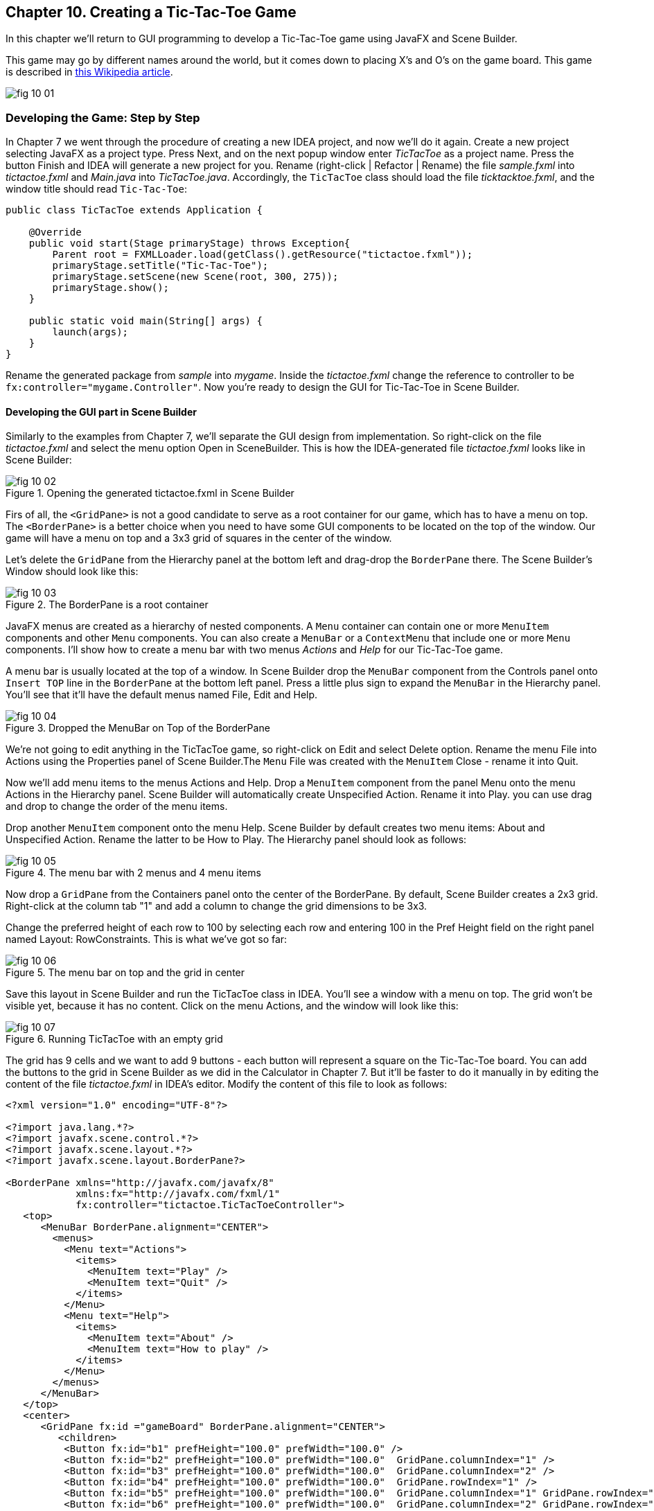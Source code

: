 :toc-placement!:
:imagesdir: ./

== Chapter 10. Creating a Tic-Tac-Toe Game  

In this chapter we'll return to GUI programming to develop  a Tic-Tac-Toe game using JavaFX and Scene Builder.

This game may go by different names around the world, but it comes down to placing X's and O's on the game board. This game is described in http://en.wikipedia.org/wiki/Tic-tac-toe[this Wikipedia article]. 

[[FIG10-1]]
image::images/fig_10_01.png[]
 

=== Developing the Game: Step by Step

In Chapter 7 we went through the procedure of creating a new IDEA project, and now we'll do it again. Create a new project selecting JavaFX as a project type. Press Next, and on the next popup window enter _TicTacToe_ as a project name. Press the button Finish and IDEA will generate a new project for you. Rename (right-click | Refactor | Rename) the file _sample.fxml_ into _tictactoe.fxml_ and _Main.java_ into _TicTacToe.java_. Accordingly, the `TicTacToe` class should load the file _ticktacktoe.fxml_, and the window title should read `Tic-Tac-Toe`:

[source, java]
----
public class TicTacToe extends Application {

    @Override
    public void start(Stage primaryStage) throws Exception{
        Parent root = FXMLLoader.load(getClass().getResource("tictactoe.fxml"));
        primaryStage.setTitle("Tic-Tac-Toe");
        primaryStage.setScene(new Scene(root, 300, 275));
        primaryStage.show();
    }

    public static void main(String[] args) {
        launch(args);
    }
}
----

Rename the generated package from _sample_ into _mygame_. Inside the _tictactoe.fxml_ change the reference to controller to be `fx:controller="mygame.Controller"`. Now you're ready to design the GUI for Tic-Tac-Toe in Scene Builder.

==== Developing the GUI part in Scene Builder

Similarly to the examples from Chapter 7, we'll separate the GUI design from implementation. So right-click on the file _tictactoe.fxml_ and select the menu option Open in SceneBuilder. This is how the IDEA-generated file _tictactoe.fxml_ looks like in Scene Builder:  

[[FIG10-2]]
.Opening the generated tictactoe.fxml in Scene Builder
image::images/fig_10_02.png[]

Firs of all, the `<GridPane>` is not a good candidate to serve as a root container for our game, which has to have a menu on top. The `<BorderPane>` is a better choice when you need to have some GUI components to be located on the top of the window. Our game will have a menu on top and a 3x3 grid of squares in the center of the window.

Let's delete the `GridPane` from the Hierarchy panel at the bottom left and drag-drop the `BorderPane` there. The Scene Builder's Window should look like this:

[[FIG10-3]]
.The BorderPane is a root container
image::images/fig_10_03.png[]

JavaFX menus are created as a hierarchy of nested components. A `Menu` container can contain one or more `MenuItem` components and other `Menu` components. You can also create a `MenuBar` or a `ContextMenu` that include one or more `Menu` components. I'll show how to create a menu bar with two menus _Actions_ and _Help_ for our Tic-Tac-Toe game. 

A menu bar is usually located at the top of a window. In Scene Builder drop the `MenuBar` component from the Controls panel onto `Insert TOP` line in the `BorderPane` at the bottom left panel. Press a little plus sign to expand the `MenuBar` in the Hierarchy panel. You'll see that it'll have the default menus named File, Edit and Help. 

[[FIG10-4]]
.Dropped the MenuBar on Top of the BorderPane
image::images/fig_10_04.png[]

We're not going to edit anything in the TicTacToe game, so right-click on Edit and select Delete option. Rename the menu File into Actions using the Properties panel of Scene Builder.The `Menu` File was created with the `MenuItem` Close - rename it into Quit.

Now we'll add menu items to the menus Actions and Help. Drop a `MenuItem` component from the panel Menu onto the menu Actions in the Hierarchy panel. Scene Builder will automatically create Unspecified Action. Rename it into Play. you can use drag and drop to change the order of the menu items.

Drop another `MenuItem` component onto the menu Help. Scene Builder by default creates two menu items:  About and Unspecified Action. Rename the latter to be How to Play. The Hierarchy panel should look as follows:

[[FIG10-5]]
.The menu bar with 2 menus and 4 menu items
image::images/fig_10_05.png[]

Now drop a `GridPane` from the Containers panel onto the center of the BorderPane. By default, Scene Builder creates a 2x3 grid. Right-click at the column tab "1" and add a column to change the grid dimensions to be 3x3. 

Change the preferred height of each row to 100 by selecting each row and entering 100 in the Pref Height field on the right panel named Layout: RowConstraints. This is what we've got so far:

[[FIG10-6]]
.The menu bar on top and the grid in center
image::images/fig_10_06.png[]

Save this layout in Scene Builder and run the TicTacToe class in IDEA. You'll see a window with a menu on top. The grid won't be visible yet, because it has no content. Click on the menu Actions, and the window will look like this:

[[FIG10-7]]
.Running TicTacToe with an empty grid
image::images/fig_10_07.png[]

The grid has 9 cells and we want to add 9 buttons - each button will represent a square on the Tic-Tac-Toe board. You can add the buttons to the grid in Scene Builder as we did in the Calculator in Chapter 7. But it'll be faster to do it manually in by editing the content of the file _tictactoe.fxml_ in IDEA's editor. Modify the content of this file to look as follows:

[source, xml]
----
<?xml version="1.0" encoding="UTF-8"?>

<?import java.lang.*?>
<?import javafx.scene.control.*?>
<?import javafx.scene.layout.*?>
<?import javafx.scene.layout.BorderPane?>

<BorderPane xmlns="http://javafx.com/javafx/8" 
            xmlns:fx="http://javafx.com/fxml/1" 
            fx:controller="tictactoe.TicTacToeController">
   <top>
      <MenuBar BorderPane.alignment="CENTER">
        <menus>
          <Menu text="Actions">
            <items>
              <MenuItem text="Play" />
              <MenuItem text="Quit" />
            </items>
          </Menu>
          <Menu text="Help">
            <items>
              <MenuItem text="About" />
              <MenuItem text="How to play" />
            </items>
          </Menu>
        </menus>
      </MenuBar>
   </top>
   <center>
      <GridPane fx:id ="gameBoard" BorderPane.alignment="CENTER">
         <children>
          <Button fx:id="b1" prefHeight="100.0" prefWidth="100.0" />
          <Button fx:id="b2" prefHeight="100.0" prefWidth="100.0"  GridPane.columnIndex="1" />
          <Button fx:id="b3" prefHeight="100.0" prefWidth="100.0"  GridPane.columnIndex="2" />
          <Button fx:id="b4" prefHeight="100.0" prefWidth="100.0"  GridPane.rowIndex="1" />
          <Button fx:id="b5" prefHeight="100.0" prefWidth="100.0"  GridPane.columnIndex="1" GridPane.rowIndex="1" />
          <Button fx:id="b6" prefHeight="100.0" prefWidth="100.0"  GridPane.columnIndex="2" GridPane.rowIndex="1" />
          <Button fx:id="b7" prefHeight="100.0" prefWidth="100.0" GridPane.rowIndex="2" />
          <Button fx:id="b8" prefHeight="100.0" prefWidth="100.0" GridPane.columnIndex="1" GridPane.rowIndex="2" />
          <Button fx:id="b9" prefHeight="100.0" prefWidth="100.0" GridPane.columnIndex="2" GridPane.rowIndex="2" />
         </children>
      </GridPane>
   </center>
</BorderPane>
----

Note that each button has an id. We'll need them while processing button clicks in the controller class. Run the TicTacToe class and the window will look pretty close to the final version of our Tic-Tac-Toe game. 

[[FIG10-8]]
.Running TicTacToe - the first square has a focus
image::images/fig_10_08.png[]

Do yo see this thin border around the top left square? It happens because by default the firs grid cell _has a focus_, which means that this particular GUI component is ready to receive input. But we don't want to suggest the player starting the game from the top left corner, do we? We want to remove this little border, and it's time to create a a special style for a button that will not show the focus.

Let's create a new file named _tictactoe.css_. In IDEA, right click on the package name _mygame_  and use the menu  File | New | File. It'll create an empty file. Type the following in there:

[source, css]
----
.button{
  -fx-focus-color: transparent;
  -fx-background-insets: -1, 0, 1, 1;
}
----

From Chapter 7 you may remember that this means that every button in our application will have these attributes. Web designers call the styles created for certain types of GUI element _type selectors_. Hence the attributes defined in the `.button` section of CSS will apply only for buttons. If we wanted to style, menus, we'd need to add a section `.menu` to the CSS file.  Labels would be styled in the `.label` section, and so on.

When I did my search on line to figure out how to remove the focus border, the online documentation suggested that adding the rule `-fx-focus-color: transparent;` would do the trick. But it didn't. Every programmer knows, that not everything works by the book. By doing a little more online research I figured out that adding `-fx-background-insets: -1, 0, 1, 1;` is needed too. 

Don't be scared that not everything works as it should from the first time. Luckily, each programming language has an online community of people who are willing to share their findings and answer the questions of the rookies. One of the best resources for asking questions and getting help is the Web site http://stackoverflow.com/[StackOverflow]. 

Now we need to add a line to the `main` method of the TicTacToe class to load the file `tictactoe.css`. We did something like this in Chapter 7 while styling the Sign In application. We'll also need to do small changes in the `main` method to keep store the reference to a `scene` in a separate variable. We also want to set fix the size of the game board by invoking _setResizable(false);_ on the stage object. After these modifications the class `TicTacToe` will look like this:

[source, java]
----
public class TicTacToe extends Application {

    @Override
    public void start(Stage primaryStage) throws Exception{
        Parent root = FXMLLoader.load(getClass()
                           .getResource("tictactoe.fxml"));
        primaryStage.setTitle("TicTacToe");
        Scene scene = new Scene(root, 300, 275);
        scene.getStylesheets().add(getClass()
            .getResource("tictactoe.css").toExternalForm());
        primaryStage.setResizable(false);
        primaryStage.setScene(scene);
        primaryStage.show();
    }

    public static void main(String[] args) {
        launch(args);
    }
}
----

Run the TicTacToe class now and the focus is gone:

[[FIG10-9]]
.Running TicTacToe - the first square has no focus
image::images/fig_10_09.png[]

The GUI is ready. The name of the Java class that will play the role of the controller was specified in the file _tictactoe.fxml_ as `fx:controller="mygame.Controller"`. Now let's program the application logic in the controller class.

==== Handling Button Clicks in Controller

There are different ways of programming computer games. In some games you play against another player, in others - against the computer. Our version of TicTac-Toe will have two players. The first one will place X's on the blank buttons and the other one will place O's.  Hence we need to keep track of the player's number. 

When the player will click on the button, the event handler should place the appropriate label on the button. The code of the class `Controller` will take care of this functionality:

[source, java]
----
public class Controller {
   private boolean isFirstPlayer = true;
   
   public void buttonClickHandler(ActionEvent evt){
         
        Button clickedButton = (Button) evt.getTarget();
        String buttonLabel = clickedButton.getText();
        
        if ("".equals(buttonLabel) && isFirstPlayer){
            clickedButton.setText("X");
            isFirstPlayer = false;
        } else if("".equals(buttonLabel) && !isFirstPlayer){
            clickedButton.setText("O");
            isFirstPlayer = true;
        }
   }        
}
----
The method `buttonClickHandler` will handle events generated when the player clicks on a button. Note that we check if the button's label is blank, then the program displays either X or O depending on which player clicked on the button. To let the GUI know about this event handler we need to add the attribute `onAction="#buttonClickHandler"` to each `<Button>` tag in the file _tictactoe.fxml_. 
After this is done, run the `TicTacToe` program again. Start clicking on empty squares, and the program will take turns in placing the X's and O's on them.

[[FIG10-10]]
.Running TicTacToe - after 3 clicks
image::images/fig_10_10.png[]

Great,the View communicates with the Controller! But the X's and O's look unproportionally small in these large squares. Besides, the gray color does not look too exciting. It's time to add some styling to our GUI components.

==== Styling Buttons and the Menu Bar 

Let's add more style attributes to the `.button` and add a new type selector for the `.menu-bar` to the file _tictactoe.css_. You can find the color names and their codes in the  https://docs.oracle.com/javafx/2/api/javafx/scene/doc-files/cssref.html#typecolor[JavaFX CSS Reference Guide]. This is what I came up with:

[source, css]
----
.button{
  -fx-focus-color: transparent;
  -fx-background-insets: -1, 0, 1, 1;

  -fx-font-weight: bold;
  -fx-font-size: 36;
  -fx-text-fill: blue;
  -fx-background-color: violet;
  -fx-border-color:darkblue;
}

.menu-bar{
  -fx-background-color: gold;
}
----

If you run the `TicTacToe` program now and start clicking on buttons, the game board will look like this:

[[FIG10-11]]
.Adding colors to the game board
image::images/fig_10_11.png[]

As you can see, my artistic abilities are limited, but if you spend some time learning CSS, you may come up with a lot fancier game board than mine. 

All JavaFX components are pre-styled, and the combination of the styles is called _theme_. The default theme of all JavaFX components is called caspian. By defining your own CSS rules you can override the defaults. Scene Builder has a menu View | Show CSS analyzer, which allows you to see the default styles of your GUI components. If you're interesting in learning more about styling with Scene Builder, watch the video titled https://www.youtube.com/watch?v=7Nu3_5doZK4["In-Depth Layout and Styling with the JavaFX Scene Builder"].

==== Implementing the Game Strategy

Every game implements a set of rules or a strategy that has to be applied depending on the player’s actions. Let’s come up with a simple algorithm for the Tic-Tac-Toe game. Our version of this game will implement the following rules:

* The game will be played by two players on a 3x3 board.
* Two players can play this game. One will play with the symbol X, and the other will use O.
* The winner must have a full row, column, or diagonal of X's or O's.
* After each move, the program has to check if there is a winner.
* The winning combination of squares has to be displayed in different colors.
* After the winner is found or there is no empty squares left the players may select the menu  Actions | Play to play again.
* In a new game the first player plays with X's.

We'll implement the game rules in the `Controller` class. On each button click we need to check if there is a winner already. If there is, the program should highlight the winning combination.

We'll write a method `find3InARow`, which on every click  will check each row, column, and diagonals on the board to see if they have the same labels. The method `find3InARow` will be invoked from the method `buttonClickHandler`. If the winning combination is found, the program will invoke the method `highlightWinningCombo` to show the winning combination in different style. 

To compare the labels of the buttons we need to have references to their `Button` objects, which we'll get using the injection mechanism offered by the `@FXML` annotation as we did in Chapter 8. We'll also need to have a reference to the `GridPane`, which is a container for all buttons. You'll see its use in the section "Handling the Tic-Tac-Toe Menu Play".

Each button will have a matching variable in the controller annotated with `@FXML`. The grid will also have a reference variable. We'll just add the following member variables to the `Controller` class:

[source, java]
----
@FXML Button b1; 
@FXML Button b2;
@FXML Button b3;
@FXML Button b4;
@FXML Button b5;
@FXML Button b6;
@FXML Button b7;
@FXML Button b8;
@FXML Button b9;   

@FXML GridPane gameBoard;
----

Now let's write the method `find3InARow` that will methodically compare the non-blank labels of the buttons in each row, column, and both diagonals. If three labels are the same, the code should highlight the winning combination. This is how the code in the method `find3InARow` will look:

[source, java]
----
private boolean find3InARow(){
       //Row 1
       if (""!=b1.getText() && b1.getText() == b2.getText() 
           && b2.getText() == b3.getText()){
           highlightWinningCombo(b1,b2,b3);
           return true;
       }
       //Row 2
       if (""!=b4.getText() && b4.getText() == b5.getText() 
           && b5.getText() == b6.getText()){
           highlightWinningCombo(b4,b5,b6);
           return true;
       }
       //Row 3
       if (""!=b7.getText() && b7.getText() == b8.getText() 
           && b8.getText() == b9.getText()){
           highlightWinningCombo(b7,b8,b9);
           return true;
       }
       //Column 1
       if (""!=b1.getText() && b1.getText() == b4.getText() 
           && b4.getText() == b7.getText()){
           highlightWinningCombo(b1,b4,b7);
           return true;
       }
       //Column 2
       if (""!=b2.getText() && b2.getText() == b5.getText() 
           && b5.getText() == b8.getText()){
           highlightWinningCombo(b2,b5,b8);
           return true;
       }
       //Column 3
       if (""!=b3.getText() && b3.getText() == b6.getText() 
           && b6.getText() == b9.getText()){
           highlightWinningCombo(b3,b6,b9);
           return true;
       }
       //Diagonal 1
       if (""!=b1.getText() && b1.getText() == b5.getText() 
           && b5.getText() == b9.getText()){
           highlightWinningCombo(b1,b5,b9);
           return true;
       }
       //Diagonal 2
       if (""!=b3.getText() && b3.getText() == b5.getText() 
           && b5.getText() == b7.getText()){
           highlightWinningCombo(b3,b5,b7);
           return true;
       }       
       return false;
   }
----

If you'll check the `fx:id` of each button in the file _tictactoe.fxml_, you'll see that the first row is represented by the buttons `b1`, `b2`, and `b3`. The first column is represented by the buttons `b1`, `b4`, and `b7`. One diagonal consists of the buttons `b1`, `b5`, and `b9`. It should be pretty easy to read and understand the code of the method `find3InARow`, isn't it? The method `highlightWinningCombo` will get the references to the three winning buttons as the method arguments, and it has to change their styles. 

==== Highlighting the Winning Combination  

The styles of the winning buttons should be changed dynamically (during the runtime). First of all, we need to come up with the style for displaying the winning button and add it to the CSS file. Then the class `Controller` will invoke the method `setStyle` on them providing the name of the winning style.

I want to change the background of the winning buttons, but this time I won't use just a single color, but a _color gradient_. In computer graphics color gradients refer to filling the area with different colors that are smoothly transitioning from one color to another. The color transitioning can be linear or radial, and http://en.wikipedia.org/wiki/Color_gradient[this Wikipedia article] gives you some examples of both. 

We'll use radial gradients in our game. With gradients you can use more than two colors. I'll use three colors in the gradient for the winning squares. The background color will transition from white to light yellow, and then to lawn green. I'll use red for the text of the label on the winning square. 

To dynamically change the style of a GUI component you can call the method `setStyle` and specify the color as an argument, for example:

`myButton.setStyle("-fx-text-fill: red;");`

But embedding CSS rules in your Java program is not a good idea. What if you decide to change the styling (e.g. to change the color from red to pink)? You don't want to search for all places in your Java where this style was used. Besides, changing the styles in the code would require to recompile your Java program. It's much better to keep the style definitions in the CSS file.

So far we've been using CSS _type selectors_ that can change the style of the specified component types. But CSS allows you to define and name a style that's not intended for a specific component type and can be applied by name to various components. In CSS such styles are called _class selectors_. Let's add a style selector called `.winning-square` to the file `tictactoe.css`. 

[source, css]
----
.winning-square {
    -fx-text-fill: red;
    -fx-background-color: radial-gradient( radius 100%, white, lightyellow, lawngreen); 
}
----

The style selector `.winning-square` includes two style rules: one for setting the text color to red, and another to set the background color to radial gradient. Now our Java program has to get a reference to the existing styles of the button and add a `.winning-square`, which will override the default color and background color of the button.The method `highlightWinningCombo` will look like this: 

[source,java]
----
private void highlightWinningCombo(Button first, Button second, Button third){
    first.getStyleClass().add("winning-square");
    second.getStyleClass().add("winning-square");
    third.getStyleClass().add("winning-square");
}
----

Try playing the game after adding the methods `find3InARow` and `highlightWinningCombo` to the class `Controller`. The winning combination will look as follows:

[[FIG10-12]]
.We've got the winner!
image::images/fig_10_12.png[]  

==== Handling the Tic-Tac-Toe Menu Play

